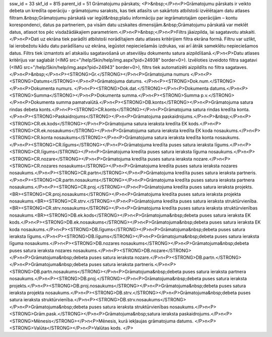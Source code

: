 ssw_id = 33skf_id = 815parent_id = 51Grāmatojumu pārskats;<P>&nbsp;</P>\n<P>Grāmatojumu pārskats ir veikto debeta un kredīta operāciju - grāmatojumu saraksts, kas tiek atlasīts un sakārtots atbilstoši izvēlētajam datu atlases filtram.&nbsp;Grāmatojumu pārskatā var iegūt&nbsp;plašu informāciju par iegrāmatotajām operācijām – kontu korespondenci, datus pa partneriem, pa visām datu uzskaites dimensijām.&nbsp;Grāmatojumu pārskatā var meklēt datus, atlasot tos pēc visdažādākajiem parametriem.</P>\n<P>&nbsp;</P>\n<P>Filtrs jāaizpilda, lai sagatavotu atskaiti.</P>\n<P>Dati uz ekrāna tiek parādīti atbilstoši norādītajiem datu atlases kritērijiem filtra ekrāna formā. Filtru var uzlikt, lai ierobežotu kādu datu parādīšanu uz ekrāna, iegūstot nepieciešamās izdrukas, vai arī ātrāk sameklētu nepieciešamos datus. Filtrs tiek izmantots arī atskaišu sagatavošanā un atsevišķu dokumentu satura aizpildīšanā.</P>\n<P>Datu atlases kritērijus var saglabāt (<IMG src="/help/Skin/help/img.aspx?pid=24938" border=0>). Izvēloties izveidoto filtra sagatavi (<IMG src="/help/Skin/help/img.aspx?pid=24943" border=0>), filtrs tiek automatizēti aizpildīts no filtra sagataves.</P>\n<P>&nbsp;</P>\n<P><STRONG>Gr.</STRONG></P>\n<P>Grāmatojuma numurs </P>\n<P><STRONG>Datums</STRONG></P>\n<P>Grāmatojuma datums. </P>\n<P><STRONG>Dok.num.</STRONG></P>\n<P>Dokumenta numurs. </P>\n<P><STRONG>Dok.dat.</STRONG></P>\n<P>Dokumenta datums.</P>\n<P><STRONG>Summa</STRONG></P>\n<P>Dokumenta summa.</P>\n<P><STRONG>Summa p.v.</STRONG></P>\n<P>Dokumenta summa pamatvalūtā.</P>\n<P><STRONG>DB.konts</STRONG></P>\n<P>Grāmatojuma satura rindas debeta konts.</P>\n<P><STRONG>CR.konts</STRONG></P>\n<P>Grāmatojuma satura rindas kredīta konta.</P>\n<P><STRONG>Paskaidrojums</STRONG></P>\n<P>Grāmatojuma paskaidrojums.</P>\n<P>&nbsp;</P>\n<P><STRONG>CR.ek.kods</STRONG></P>\n<P>Grāmatojuma satura ieraksta kredīta EK kods.</P>\n<P><STRONG>CR.ek.nosaukums</STRONG></P>\n<P>Grāmatojuma satura ieraksta kredīta EK koda nosaukums.</P>\n<P><STRONG>CR.konta nosaukums</STRONG></P>\n<P>Grāmatojuma satura ieraksta kredīta konta nosaukums.</P>\n<P><STRONG>CR.līgums</STRONG></P>\n<P>Grāmatojuma kredīta puses satura ieraksta līgums.</P>\n<P><STRONG>CR.līgums</STRONG></P>\n<P>Grāmatojuma kredīta puses satura ieraksta līguma nosaukums.</P>\n<P><STRONG>CR.nozare</STRONG></P>\n<P>Grāmatojuma kredīta puses satura ieraksta nozare.</P>\n<P><STRONG>CR.nozares nosaukums</STRONG></P>\n<P>Grāmatojuma kredīta puses satura ieraksta nozares nosaukums.</P>\n<P><STRONG>CR.partn</STRONG></P>\n<P>Grāmatojuma kredīta puses satura ieraksta partneris.</P>\n<P><STRONG>CR.partn.nosaukums</STRONG></P>\n<P>Grāmatojuma kredīta puses satura ieraksta partnera nosaukums.</P>\n<P><STRONG>CR.proj.</STRONG></P>\n<P>Grāmatojuma kredīta puses satura ieraksta projekts.<BR><STRONG>CR.proj.nosaukums</STRONG></P>\n<P>Grāmatojuma kredīta puses satura ieraksta projekta nosaukums.<BR><STRONG>CR.strv.</STRONG></P>\n<P>Grāmatojuma kredīta puses satura ieraksta struktūrvienība.<BR><STRONG>CR.strv.nosaukums</STRONG></P>\n<P>Grāmatojuma kredīta puses satura ieraksta struktūrvienības nosaukums.<BR><STRONG>DB.ek.kods</STRONG></P>\n<P>Grāmatojuma&nbsp;debeta puses satura ieraksta EK kods.</P>\n<P><STRONG>DB.ek.nosaukums</STRONG></P>\n<P>Grāmatojuma&nbsp;debeta puses satura ieraksta EK koda nosaukums.</P>\n<P><STRONG>DB.līgums</STRONG></P>\n<P>Grāmatojuma&nbsp;debeta puses satura ieraksta līgums.</P>\n<P><STRONG>DB.līgums</STRONG></P>\n<P>Grāmatojuma&nbsp;debeta puses satura ieraksta līguma nosaukums.</P>\n<P><STRONG>DB.nozares nosaukums</STRONG></P>\n<P>Grāmatojuma&nbsp;debeta puses satura ieraksta nozares nosaukums.</P>\n<P><STRONG>DB.nozare</STRONG></P>\n<P>Grāmatojuma&nbsp;debeta puses satura ieraksta nozare.</P>\n<P><STRONG>DB.partn.</STRONG></P>\n<P>Grāmatojuma&nbsp;debeta puses satura ieraksta partneris.</P>\n<P><STRONG>DB.partn.nosaukums</STRONG></P>\n<P>Grāmatojuma&nbsp;debeta puses satura ieraksta partnera nosaukums.</P>\n<P><STRONG>DB.proj.</STRONG></P>\n<P>Grāmatojuma&nbsp;debeta puses satura ieraksta projekts.</P>\n<P><STRONG>DB.proj.nosaukums</STRONG></P>\n<P>Grāmatojuma&nbsp;debeta puses satura ieraksta projekta nosaukums.</P>\n<P><STRONG>DB.strv.</STRONG></P>\n<P>Grāmatojuma&nbsp;debeta puses satura ieraksta struktūrvienība.</P>\n<P><STRONG>DB.strv.nosaukums</STRONG></P>\n<P>Grāmatojuma&nbsp;debeta puses satura ieraksta struktūrvienības nosaukums.</P>\n<P><STRONG>Grām.pask.</STRONG></P>\n<P>Grāmatojuma&nbsp;satura ieraksta paskaidrojums.</P>\n<P><STRONG>Mēnesis</STRONG></P>\n<P>Mēnesis, kurā iekļaujas grāmatojuma datums. </P>\n<P><STRONG>Valūta</STRONG></P>\n<P>Valūtas kods. </P>